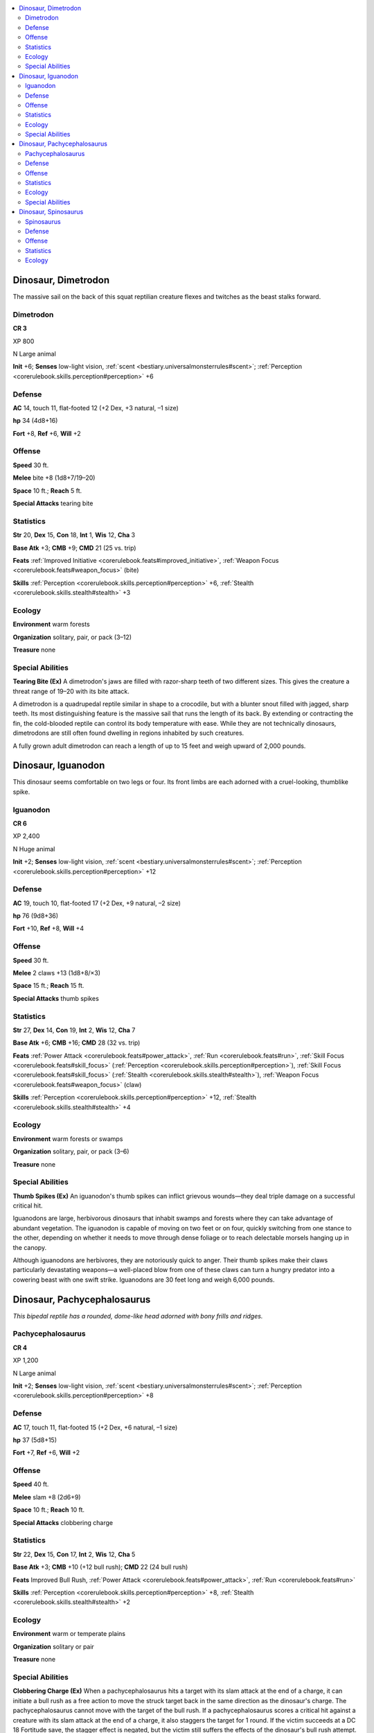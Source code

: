 
.. _`bestiary3.dinosaur`:

.. contents:: \ 

.. _`bestiary3.dinosaur#dinosaur_dimetrodon`:

Dinosaur, Dimetrodon
*********************

The massive sail on the back of this squat reptilian creature flexes and twitches as the beast stalks forward.

.. _`bestiary3.dinosaur#dimetrodon`:

Dimetrodon
===========

**CR 3** 

XP 800

N Large animal 

\ **Init**\  +6; \ **Senses**\  low-light vision, :ref:`scent <bestiary.universalmonsterrules#scent>`\ ; :ref:`Perception <corerulebook.skills.perception#perception>`\  +6

.. _`bestiary3.dinosaur#defense`:

Defense
========

\ **AC**\  14, touch 11, flat-footed 12 (+2 Dex, +3 natural, –1 size)

\ **hp**\  34 (4d8+16)

\ **Fort**\  +8, \ **Ref**\  +6, \ **Will**\  +2

.. _`bestiary3.dinosaur#offense`:

Offense
========

\ **Speed**\  30 ft.

\ **Melee**\  bite +8 (1d8+7/19–20)

\ **Space**\  10 ft.; \ **Reach**\  5 ft.

\ **Special Attacks**\  tearing bite

.. _`bestiary3.dinosaur#statistics`:

Statistics
===========

\ **Str**\  20, \ **Dex**\  15, \ **Con**\  18, \ **Int**\  1, \ **Wis**\  12, \ **Cha**\  3

\ **Base Atk**\  +3; \ **CMB**\  +9; \ **CMD**\  21 (25 vs. trip)

\ **Feats**\  :ref:`Improved Initiative <corerulebook.feats#improved_initiative>`\ , :ref:`Weapon Focus <corerulebook.feats#weapon_focus>`\  (bite)

\ **Skills**\  :ref:`Perception <corerulebook.skills.perception#perception>`\  +6, :ref:`Stealth <corerulebook.skills.stealth#stealth>`\  +3

.. _`bestiary3.dinosaur#ecology`:

Ecology
========

\ **Environment**\  warm forests

\ **Organization**\  solitary, pair, or pack (3–12)

\ **Treasure**\  none

.. _`bestiary3.dinosaur#special_abilities`:

Special Abilities
==================

\ **Tearing Bite (Ex)**\  A dimetrodon's jaws are filled with razor-sharp teeth of two different sizes. This gives the creature a threat range of 19–20 with its bite attack.

A dimetrodon is a quadrupedal reptile similar in shape to a crocodile, but with a blunter snout filled with jagged, sharp teeth. Its most distinguishing feature is the massive sail that runs the length of its back. By extending or contracting the fin, the cold-blooded reptile can control its body temperature with ease. While they are not technically dinosaurs, dimetrodons are still often found dwelling in regions inhabited by such creatures.

A fully grown adult  dimetrodon can reach a length of up to 15 feet and weigh upward of 2,000 pounds.

.. _`bestiary3.dinosaur#dinosaur_iguanodon`:

Dinosaur, Iguanodon
********************

This dinosaur seems comfortable on two legs or four. Its front limbs are each adorned with a cruel-looking, thumblike spike. 

.. _`bestiary3.dinosaur#iguanodon`:

Iguanodon
==========

**CR 6** 

XP 2,400

N Huge animal 

\ **Init**\  +2; \ **Senses**\  low-light vision, :ref:`scent <bestiary.universalmonsterrules#scent>`\ ; :ref:`Perception <corerulebook.skills.perception#perception>`\  +12

Defense
========

\ **AC**\  19, touch 10, flat-footed 17 (+2 Dex, +9 natural, –2 size)

\ **hp**\  76 (9d8+36)

\ **Fort**\  +10, \ **Ref**\  +8, \ **Will**\  +4

Offense
========

\ **Speed**\  30 ft.

\ **Melee**\  2 claws +13 (1d8+8/×3)

\ **Space**\  15 ft.; \ **Reach**\  15 ft.

\ **Special Attacks**\  thumb spikes

Statistics
===========

\ **Str**\  27, \ **Dex**\  14, \ **Con**\  19, \ **Int**\  2, \ **Wis**\  12, \ **Cha**\  7

\ **Base Atk**\  +6; \ **CMB**\  +16; \ **CMD**\  28 (32 vs. trip)

\ **Feats**\  :ref:`Power Attack <corerulebook.feats#power_attack>`\ , :ref:`Run <corerulebook.feats#run>`\ , :ref:`Skill Focus <corerulebook.feats#skill_focus>`\  (:ref:`Perception <corerulebook.skills.perception#perception>`\ ), :ref:`Skill Focus <corerulebook.feats#skill_focus>`\  (:ref:`Stealth <corerulebook.skills.stealth#stealth>`\ ), :ref:`Weapon Focus <corerulebook.feats#weapon_focus>`\  (claw)

\ **Skills**\  :ref:`Perception <corerulebook.skills.perception#perception>`\  +12, :ref:`Stealth <corerulebook.skills.stealth#stealth>`\  +4

Ecology
========

\ **Environment**\  warm forests or swamps

\ **Organization**\  solitary, pair, or pack (3–6)

\ **Treasure**\  none

Special Abilities
==================

\ **Thumb Spikes (Ex)**\  An iguanodon's thumb spikes can inflict grievous wounds—they deal triple damage on a successful critical hit.

Iguanodons are large, herbivorous dinosaurs that inhabit swamps and forests where they can take advantage of abundant vegetation. The iguanodon is capable of moving on two feet or on four, quickly switching from one stance to the other, depending on whether it needs to move through dense foliage or to reach delectable morsels hanging up in the canopy.

Although iguanodons are herbivores, they are notoriously quick to anger. Their thumb spikes make their claws particularly devastating weapons—a well-placed blow from one of these claws can turn a hungry predator into a cowering beast with one swift strike. Iguanodons are 30 feet long and weigh 6,000 pounds.

.. _`bestiary3.dinosaur#dinosaur_pachycephalosaurus`:

Dinosaur, Pachycephalosaurus
*****************************

\ *This bipedal reptile has a rounded, dome-like head adorned with bony frills and ridges.*

.. _`bestiary3.dinosaur#pachycephalosaurus`:

Pachycephalosaurus
===================

**CR 4** 

XP 1,200

N Large animal 

\ **Init**\  +2; \ **Senses**\  low-light vision, :ref:`scent <bestiary.universalmonsterrules#scent>`\ ; :ref:`Perception <corerulebook.skills.perception#perception>`\  +8

Defense
========

\ **AC**\  17, touch 11, flat-footed 15 (+2 Dex, +6 natural, –1 size)

\ **hp**\  37 (5d8+15)

\ **Fort**\  +7, \ **Ref**\  +6, \ **Will**\  +2

Offense
========

\ **Speed**\  40 ft.

\ **Melee**\  slam +8 (2d6+9)

\ **Space**\  10 ft.; \ **Reach**\  10 ft.

\ **Special Attacks**\  clobbering charge

Statistics
===========

\ **Str**\  22, \ **Dex**\  15, \ **Con**\  17, \ **Int**\  2, \ **Wis**\  12, \ **Cha**\  5

\ **Base Atk**\  +3; \ **CMB**\  +10 (+12 bull rush); \ **CMD**\  22 (24 bull rush)

\ **Feats**\  Improved Bull Rush, :ref:`Power Attack <corerulebook.feats#power_attack>`\ , :ref:`Run <corerulebook.feats#run>`

\ **Skills**\  :ref:`Perception <corerulebook.skills.perception#perception>`\  +8, :ref:`Stealth <corerulebook.skills.stealth#stealth>`\  +2

Ecology
========

\ **Environment**\  warm or temperate plains

\ **Organization**\  solitary or pair

\ **Treasure**\  none

Special Abilities
==================

\ **Clobbering Charge (Ex)**\  When a pachycephalosaurus hits a target with its slam attack at the end of a charge, it can initiate a bull rush as a free action to move the struck target back in the same direction as the dinosaur's charge. The pachycephalosaurus cannot move with the target of the bull rush. If a pachycephalosaurus scores a critical hit against a creature with its slam attack at the end of a charge, it also staggers the target for 1 round. If the victim succeeds at a DC 18 Fortitude save, the stagger effect is negated, but the victim still suffers the effects of the dinosaur's bull rush attempt. The save DC is Strength-based.

A pachycephalosaurus is a normally peaceful dinosaur that grows irate and violent during mating season or when its herd is intruded upon by potential predators. The dinosaur's skull has a distinctive dome-shaped crown surrounded by numerous bony horns—this, combined with the dinosaur's powerful, compact neck, allows it to make battering-ram-like charges capable of inflicting great damage.

Pachycephalosauruses grow to a length of 15 feet and weigh 1,400 pounds. 

.. _`bestiary3.dinosaur#dinosaur_spinosaurus`:

Dinosaur, Spinosaurus
**********************

This titanic saurian has a crocodilian snout, powerful front claws, and a colorful sail-like ridge that runs down its back. 

.. _`bestiary3.dinosaur#spinosaurus`:

Spinosaurus
============

**CR 11** 

XP 12,800

N Gargantuan animal 

\ **Init**\  +6; \ **Senses**\  low-light vision, :ref:`scent <bestiary.universalmonsterrules#scent>`\ ; :ref:`Perception <corerulebook.skills.perception#perception>`\  +25

Defense
========

\ **AC**\  24, touch 8, flat-footed 22 (+2 Dex, +16 natural, –4 size)

\ **hp**\  170 (20d8+80)

\ **Fort**\  +16, \ **Ref**\  +16, \ **Will**\  +9

Offense
========

\ **Speed**\  40 ft., swim 30 ft.

\ **Melee**\  bite +23 (2d8+12/19–20 plus :ref:`grab <bestiary.universalmonsterrules#grab>`\ ), 2 claws +23 (2d6+12)

\ **Space**\  20 ft.; \ **Reach**\  20 ft.

\ **Special Attacks**\  :ref:`pounce <bestiary.universalmonsterrules#pounce>`\ , swallow whole (2d8+12, AC 18, 17 hp)

Statistics
===========

\ **Str**\  34, \ **Dex**\  15, \ **Con**\  18, \ **Int**\  2, \ **Wis**\  13, \ **Cha**\  13

\ **Base Atk**\  +15; \ **CMB**\  +31 (+35 grapple); \ **CMD**\  43

\ **Feats**\  :ref:`Critical Focus <corerulebook.feats#critical_focus>`\ , :ref:`Diehard <corerulebook.feats#diehard>`\ , :ref:`Endurance <corerulebook.feats#endurance>`\ , :ref:`Improved Critical <corerulebook.feats#improved_critical>`\  (bite), :ref:`Improved Initiative <corerulebook.feats#improved_initiative>`\ , :ref:`Iron Will <corerulebook.feats#iron_will>`\ , :ref:`Lightning Reflexes <corerulebook.feats#lightning_reflexes>`\ , :ref:`Run <corerulebook.feats#run>`\ , :ref:`Skill Focus <corerulebook.feats#skill_focus>`\  (:ref:`Perception <corerulebook.skills.perception#perception>`\ ), :ref:`Staggering Critical <corerulebook.feats#staggering_critical>`

\ **Skills**\  :ref:`Perception <corerulebook.skills.perception#perception>`\  +25, :ref:`Swim <corerulebook.skills.swim#swim>`\  +28

\ **SQ**\  :ref:`hold breath <bestiary.universalmonsterrules#hold_breath>`

Ecology
========

\ **Environment**\  warm forests or swamps

\ **Organization**\  solitary, pair, or pack (3–6)

\ **Treasure**\  none

Larger even than the tyrannosaurus, the spinosaurus is 60 feet long and weighs 25,000 pounds or more. It hunts primarily along coastal and river shorelines.
